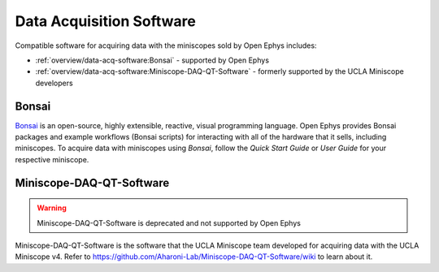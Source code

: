 
#########################
Data Acquisition Software
#########################

..  todo::  there should be a banner photo of both logos on top. Then there should be some gifs of each software in action below

Compatible software for acquiring data with the miniscopes sold by Open Ephys includes:

*   :ref:`overview/data-acq-software:Bonsai` - supported by Open Ephys

*   :ref:`overview/data-acq-software:Miniscope-DAQ-QT-Software` - formerly supported by the UCLA Miniscope developers

******
Bonsai
******

..  image:: /_static/images/bonsai-logo.png
    :alt:   image of bonsai logo
    :align: center
    :width:  300px

`Bonsai <https://bonsai-rx.org/>`__ is an open-source, highly extensible, reactive, visual programming language. Open Ephys provides Bonsai packages and example workflows (Bonsai scripts) for interacting with all of the hardware that it sells, including miniscopes. To acquire data with miniscopes using *Bonsai*, follow the *Quick Start Guide* or *User Guide* for your respective miniscope. 

*************************
Miniscope-DAQ-QT-Software
*************************

..  image:: /_static/images/miniscope-logo.png
    :alt:   image of miniscope logo
    :align: center
    :width: 500px

..  warning:: Miniscope-DAQ-QT-Software is deprecated and not supported by Open Ephys

Miniscope-DAQ-QT-Software is the software that the UCLA Miniscope team developed for acquiring data with the UCLA Miniscope v4. Refer to https://github.com/Aharoni-Lab/Miniscope-DAQ-QT-Software/wiki to learn about it.